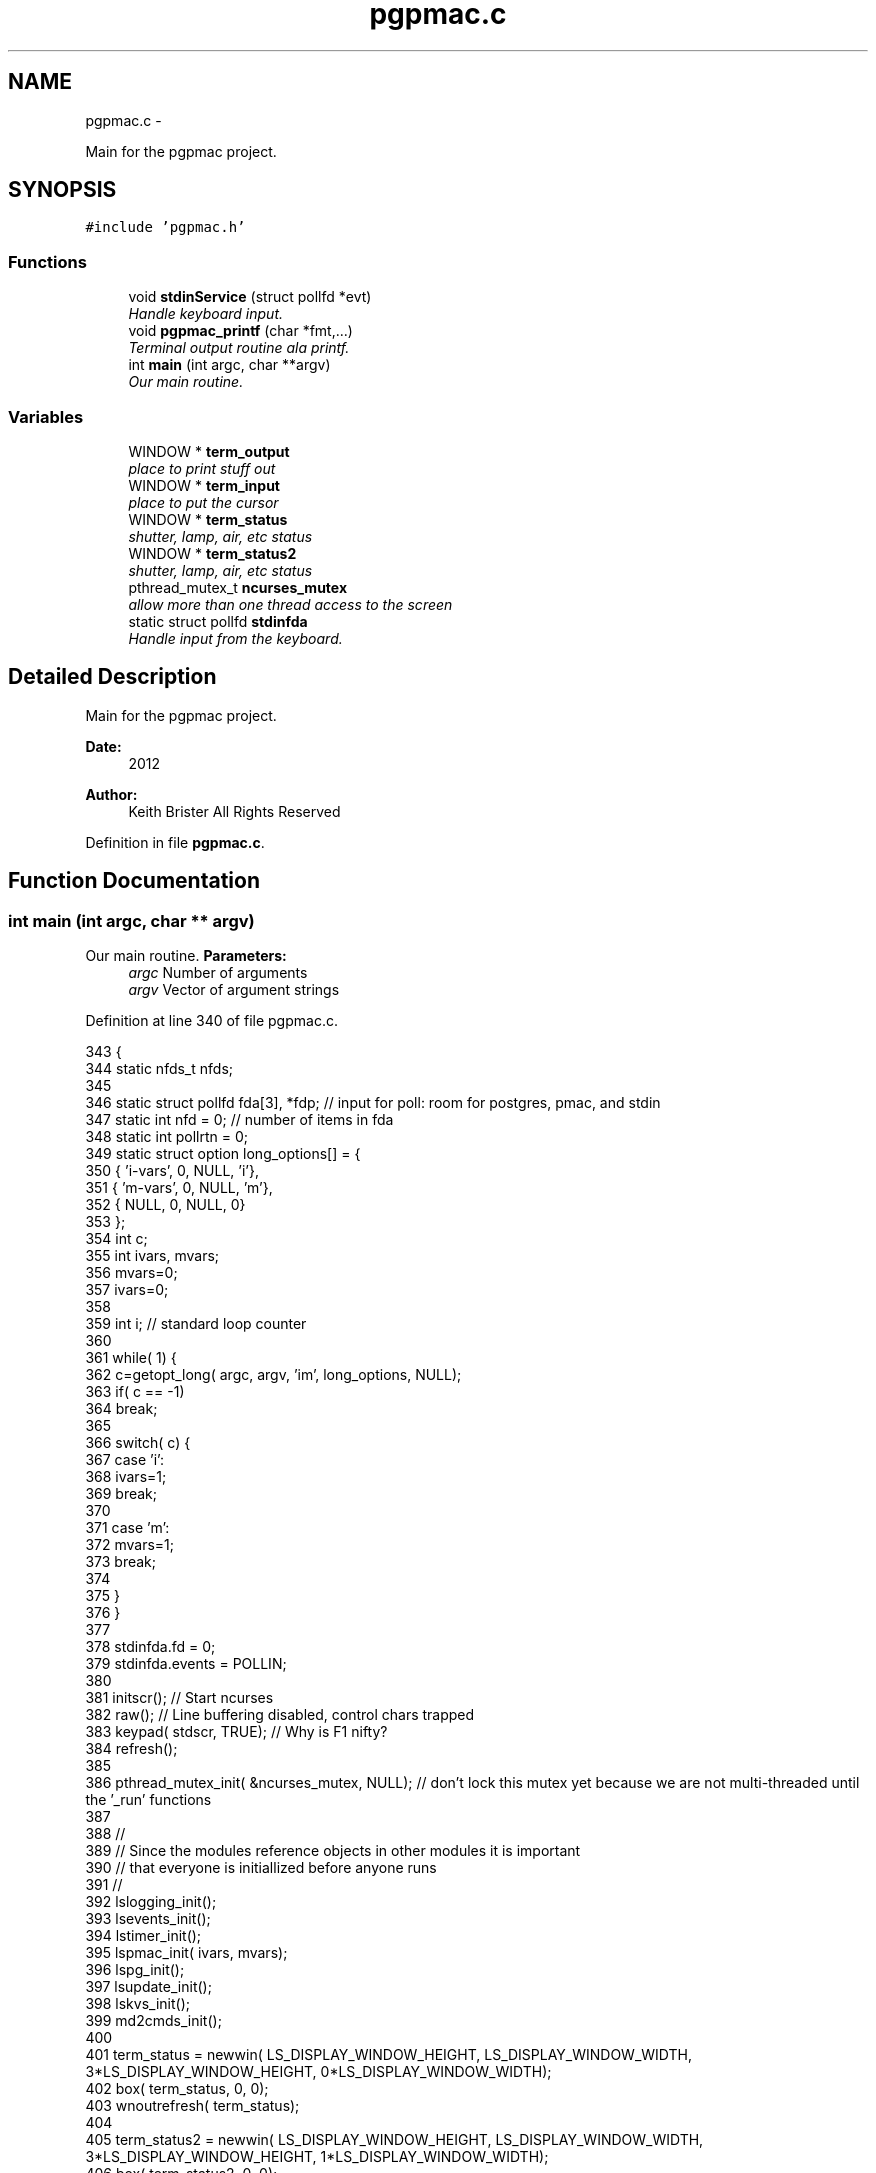 .TH "pgpmac.c" 3 "14 Nov 2012" "LS-CAT PGPMAC" \" -*- nroff -*-
.ad l
.nh
.SH NAME
pgpmac.c \- 
.PP
Main for the pgpmac project.  

.SH SYNOPSIS
.br
.PP
\fC#include 'pgpmac.h'\fP
.br

.SS "Functions"

.in +1c
.ti -1c
.RI "void \fBstdinService\fP (struct pollfd *evt)"
.br
.RI "\fIHandle keyboard input. \fP"
.ti -1c
.RI "void \fBpgpmac_printf\fP (char *fmt,...)"
.br
.RI "\fITerminal output routine ala printf. \fP"
.ti -1c
.RI "int \fBmain\fP (int argc, char **argv)"
.br
.RI "\fIOur main routine. \fP"
.in -1c
.SS "Variables"

.in +1c
.ti -1c
.RI "WINDOW * \fBterm_output\fP"
.br
.RI "\fIplace to print stuff out \fP"
.ti -1c
.RI "WINDOW * \fBterm_input\fP"
.br
.RI "\fIplace to put the cursor \fP"
.ti -1c
.RI "WINDOW * \fBterm_status\fP"
.br
.RI "\fIshutter, lamp, air, etc status \fP"
.ti -1c
.RI "WINDOW * \fBterm_status2\fP"
.br
.RI "\fIshutter, lamp, air, etc status \fP"
.ti -1c
.RI "pthread_mutex_t \fBncurses_mutex\fP"
.br
.RI "\fIallow more than one thread access to the screen \fP"
.ti -1c
.RI "static struct pollfd \fBstdinfda\fP"
.br
.RI "\fIHandle input from the keyboard. \fP"
.in -1c
.SH "Detailed Description"
.PP 
Main for the pgpmac project. 

\fBDate:\fP
.RS 4
2012 
.RE
.PP
\fBAuthor:\fP
.RS 4
Keith Brister  All Rights Reserved 
.RE
.PP

.PP
Definition in file \fBpgpmac.c\fP.
.SH "Function Documentation"
.PP 
.SS "int main (int argc, char ** argv)"
.PP
Our main routine. \fBParameters:\fP
.RS 4
\fIargc\fP Number of arguments 
.br
\fIargv\fP Vector of argument strings 
.RE
.PP

.PP
Definition at line 340 of file pgpmac.c.
.PP
.nf
343            {
344   static nfds_t nfds;
345 
346   static struct pollfd fda[3], *fdp;    // input for poll: room for postgres, pmac, and stdin
347   static int nfd = 0;                   // number of items in fda
348   static int pollrtn = 0;
349   static struct option long_options[] = {
350     { 'i-vars', 0, NULL, 'i'},
351     { 'm-vars', 0, NULL, 'm'},
352     { NULL,     0, NULL, 0}
353   };
354   int c;
355   int ivars, mvars;
356   mvars=0;
357   ivars=0;
358 
359   int i;                                // standard loop counter
360 
361   while( 1) {
362     c=getopt_long( argc, argv, 'im', long_options, NULL);
363     if( c == -1)
364       break;
365 
366     switch( c) {
367     case 'i':
368       ivars=1;
369       break;
370 
371     case 'm':
372       mvars=1;
373       break;
374 
375     }
376   }
377 
378   stdinfda.fd = 0;
379   stdinfda.events = POLLIN;
380 
381   initscr();                            // Start ncurses
382   raw();                                // Line buffering disabled, control chars trapped
383   keypad( stdscr, TRUE);                // Why is F1 nifty?
384   refresh();
385 
386   pthread_mutex_init( &ncurses_mutex, NULL);    // don't lock this mutex yet because we are not multi-threaded until the '_run' functions
387 
388   //
389   // Since the modules reference objects in other modules it is important
390   // that everyone is initiallized before anyone runs
391   //
392   lslogging_init();
393   lsevents_init();
394   lstimer_init();
395   lspmac_init( ivars, mvars);
396   lspg_init();
397   lsupdate_init();
398   lskvs_init();
399   md2cmds_init();
400 
401   term_status = newwin( LS_DISPLAY_WINDOW_HEIGHT, LS_DISPLAY_WINDOW_WIDTH, 3*LS_DISPLAY_WINDOW_HEIGHT, 0*LS_DISPLAY_WINDOW_WIDTH);
402   box( term_status, 0, 0);
403   wnoutrefresh( term_status);
404                                                       
405   term_status2 = newwin( LS_DISPLAY_WINDOW_HEIGHT, LS_DISPLAY_WINDOW_WIDTH, 3*LS_DISPLAY_WINDOW_HEIGHT, 1*LS_DISPLAY_WINDOW_WIDTH);
406   box( term_status2, 0, 0);
407   wnoutrefresh( term_status2);
408                                                       
409   term_output = newwin( 20, 5*LS_DISPLAY_WINDOW_WIDTH, 4*LS_DISPLAY_WINDOW_HEIGHT, 0);
410   scrollok( term_output, 1);                          
411   wnoutrefresh( term_output);                         
412                                                       
413   term_input  = newwin( 3, 5*LS_DISPLAY_WINDOW_WIDTH, 20+4*LS_DISPLAY_WINDOW_HEIGHT, 0);
414   box( term_input, 0, 0);                             
415   mvwprintw( term_input, 1, 1, 'PMAC> ');             
416   nodelay( term_input, TRUE);                         
417   keypad( term_input, TRUE);                          
418   wnoutrefresh( term_input);                          
419                                                       
420   doupdate();                                         
421 
422   lslogging_run();
423   lsevents_run();
424   lstimer_run();
425   lspmac_run();
426   lspg_run();
427   lsupdate_run();
428   md2cmds_run();
429 
430   while( 1) {
431     //
432     // Big loop
433     //
434 
435     nfd = 0;
436 
437     //
438     // keyboard
439     //
440     memcpy( &(fda[nfd++]), &stdinfda, sizeof( struct pollfd));
441     
442 
443     if( nfd == 0) {
444       //
445       // No connectons yet.  Wait a bit and try again.
446       //
447       sleep( 10);
448       //
449       // go try to connect again
450       //
451       continue;
452     }
453 
454 
455     pollrtn = poll( fda, nfd, 10);
456 
457     for( i=0; pollrtn>0 && i<nfd; i++) {
458       if( fda[i].revents) {
459         pollrtn--;
460         if( fda[i].fd == 0) {
461           stdinService( &fda[i]);
462         }
463       }
464     }
465   }
466 }
.fi
.SS "void pgpmac_printf (char * fmt,  ...)"
.PP
Terminal output routine ala printf. \fBParameters:\fP
.RS 4
\fIfmt\fP Printf style formating string 
.RE
.PP

.PP
Definition at line 317 of file pgpmac.c.
.PP
.nf
320                      {
321   va_list arg_ptr;
322 
323   pthread_mutex_lock( &ncurses_mutex);
324 
325   va_start( arg_ptr, fmt);
326   vwprintw( term_output, fmt, arg_ptr);
327   va_end( arg_ptr);
328 
329   wnoutrefresh( term_output);
330   wnoutrefresh( term_input);
331   doupdate();
332 
333   pthread_mutex_unlock( &ncurses_mutex);
334 
335 }
.fi
.SS "void stdinService (struct pollfd * evt)"
.PP
Handle keyboard input. \fBParameters:\fP
.RS 4
\fIevt\fP The pollfd object that caused this call 
.RE
.PP

.PP
Definition at line 245 of file pgpmac.c.
.PP
.nf
247                     {
248   static char cmds[1024];
249   static char cntrlcmd[2];
250   static char cmds_on = 0;
251   int ch;
252 
253 
254   for( ch=wgetch(term_input); ch != ERR; ch=wgetch(term_input)) {
255     // wprintw( term_output, '%04x\n', ch);
256     // wnoutrefresh( term_output);
257 
258     switch( ch) {
259     case KEY_F(1):
260       endwin();
261       exit(0);
262       break;
263 
264     case 0x0001:        // Control-A
265     case 0x0002:        // Control-B
266     case 0x0003:        // Control-C
267     case 0x0004:        // Control-D
268     case 0x0005:        // Control-E
269     case 0x0006:        // Control-F
270     case 0x0007:        // Control-G
271     case 0x000b:        // Control-K
272     case 0x000f:        // Control-O
273     case 0x0010:        // Control-P
274     case 0x0011:        // Control-Q
275     case 0x0012:        // Control-R
276     case 0x0013:        // Control-Q
277     case 0x0016:        // Control-V
278       cntrlcmd[0] = ch;
279       cntrlcmd[1] = 0;
280       lspmac_SockSendline( cntrlcmd);
281       //      PmacSockSendControlCharPrint( ch);
282       break;
283 
284     case KEY_BACKSPACE:
285       cmds[cmds_on] = 0;
286       cmds_on == 0 ? 0 : cmds_on--;
287       break;
288       
289     case KEY_ENTER:
290     case 0x000a:
291       if( cmds_on > 0 && strlen( cmds) > 0) {
292         lspmac_SockSendline( cmds);
293       }
294       memset( cmds, 0, sizeof(cmds));
295       cmds_on = 0;
296       break;
297       
298     default:
299       if( cmds_on < sizeof( cmds)-1) {
300         cmds[cmds_on++] = ch;
301         cmds[cmds_on] = 0;
302       }
303       break;
304     }
305     
306     mvwprintw( term_input, 1, 1, 'PMAC> %s', cmds);
307     wclrtoeol( term_input);
308     box( term_input, 0, 0);
309     wnoutrefresh( term_input);
310     doupdate();
311 
312   }
313 }
.fi
.SH "Variable Documentation"
.PP 
.SS "pthread_mutex_t \fBncurses_mutex\fP"
.PP
allow more than one thread access to the screen 
.PP
Definition at line 233 of file pgpmac.c.
.SS "struct pollfd \fBstdinfda\fP\fC [static]\fP"
.PP
Handle input from the keyboard. 
.PP
Definition at line 239 of file pgpmac.c.
.SS "WINDOW* \fBterm_input\fP"
.PP
place to put the cursor 
.PP
Definition at line 229 of file pgpmac.c.
.SS "WINDOW* \fBterm_output\fP"
.PP
place to print stuff out 
.PP
Definition at line 228 of file pgpmac.c.
.SS "WINDOW* \fBterm_status\fP"
.PP
shutter, lamp, air, etc status 
.PP
Definition at line 230 of file pgpmac.c.
.SS "WINDOW* \fBterm_status2\fP"
.PP
shutter, lamp, air, etc status 
.PP
Definition at line 231 of file pgpmac.c.
.SH "Author"
.PP 
Generated automatically by Doxygen for LS-CAT PGPMAC from the source code.
